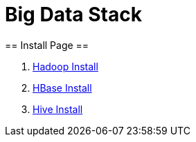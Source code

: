=                                           Big Data Stack
== Install Page ==

. https://github.com/Crab2died/big-data-stack/blob/master/docs/Hadoop%E4%BC%AA%E5%88%86%E5%B8%83%E5%BC%8F%E9%83%A8%E7%BD%B2.adoc[Hadoop Install]
. https://github.com/Crab2died/big-data-stack/blob/master/docs/HBase%E4%BC%AA%E5%88%86%E5%B8%83%E5%BC%8F%E9%83%A8%E7%BD%B2.adoc[HBase Install]
. https://github.com/Crab2died/big-data-stack/blob/master/docs/Hive%E9%83%A8%E7%BD%B2.adoc[Hive Install]